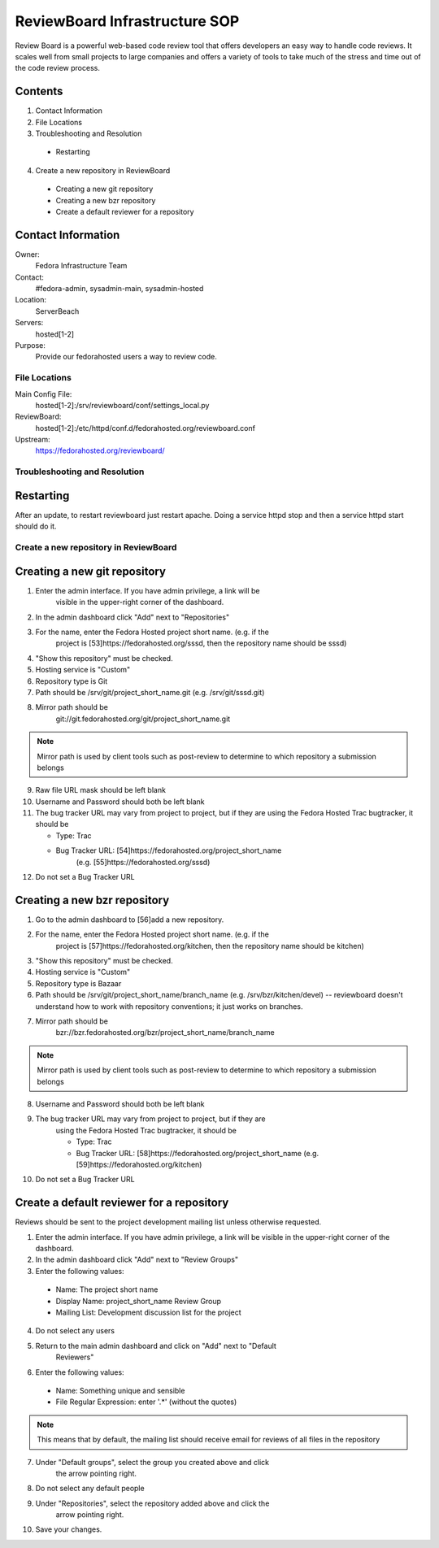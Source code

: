.. title: ReviewBoard Infrastucture SOP
.. slug: infra-reviewboard
.. date: 2011-10-03
.. taxonomy: Contributors/Infrastructure

==============================
ReviewBoard Infrastructure SOP
==============================

Review Board is a powerful web-based code review tool that offers
developers an easy way to handle code reviews. It scales well from small
projects to large companies and offers a variety of tools to take much of
the stress and time out of the code review process.

Contents
--------

1.  Contact Information
2. File Locations
3. Troubleshooting and Resolution
  
  * Restarting

4. Create a new repository in ReviewBoard

  * Creating a new git repository
  * Creating a new bzr repository
  * Create a default reviewer for a repository

Contact Information
-------------------

Owner: 
  Fedora Infrastructure Team

Contact: 
  #fedora-admin, sysadmin-main, sysadmin-hosted

Location: 
  ServerBeach

Servers: 
  hosted[1-2]

Purpose: 
  Provide our fedorahosted users a way to review code.

File Locations
==============
Main Config File:
   hosted[1-2]:/srv/reviewboard/conf/settings_local.py 

ReviewBoard:
   hosted[1-2]:/etc/httpd/conf.d/fedorahosted.org/reviewboard.conf 
 
Upstream:   
  https://fedorahosted.org/reviewboard/

Troubleshooting and Resolution
==============================

Restarting
----------

After an update, to restart reviewboard just restart apache. Doing a
service httpd stop and then a service httpd start should do it.

Create a new repository in ReviewBoard
======================================

Creating a new git repository
-----------------------------

1. Enter the admin interface. If you have admin privilege, a link will be
    visible in the upper-right corner of the dashboard.
2. In the admin dashboard click "Add" next to "Repositories"
3. For the name, enter the Fedora Hosted project short name. (e.g. if the
    project is [53]https://fedorahosted.org/sssd, then the repository name
    should be sssd)
4. "Show this repository" must be checked.
5. Hosting service is "Custom"
6. Repository type is Git
7. Path should be /srv/git/project_short_name.git 
   (e.g. /srv/git/sssd.git)
8. Mirror path should be
    git://git.fedorahosted.org/git/project_short_name.git

.. note:: Mirror path is used by client tools such as post-review to
    determine to which repository a submission belongs

9. Raw file URL mask should be left blank
10. Username and Password should both be left blank
11. The bug tracker URL may vary from project to project, but if they are
    using the Fedora Hosted Trac bugtracker, it should be

    * Type: Trac
    * Bug Tracker URL: [54]https://fedorahosted.org/project_short_name
        (e.g. [55]https://fedorahosted.org/sssd)

12. Do not set a Bug Tracker URL

Creating a new bzr repository
-----------------------------
1. Go to the admin dashboard to [56]add a new repository.
2. For the name, enter the Fedora Hosted project short name. (e.g. if the
    project is [57]https://fedorahosted.org/kitchen, then the repository
    name should be kitchen)
3. "Show this repository" must be checked.
4. Hosting service is "Custom"
5. Repository type is Bazaar
6. Path should be /srv/git/project_short_name/branch_name 
   (e.g. /srv/bzr/kitchen/devel) -- reviewboard doesn't understand how to work
   with repository conventions; it just works on branches.
7. Mirror path should be
    bzr://bzr.fedorahosted.org/bzr/project_short_name/branch_name

.. note:: Mirror path is used by client tools such as post-review to
            determine to which repository a submission belongs

8. Username and Password should both be left blank
9. The bug tracker URL may vary from project to project, but if they are
    using the Fedora Hosted Trac bugtracker, it should be

    * Type: Trac
    * Bug Tracker URL: [58]https://fedorahosted.org/project_short_name
      (e.g. [59]https://fedorahosted.org/kitchen)

10. Do not set a Bug Tracker URL

Create a default reviewer for a repository
------------------------------------------

Reviews should be sent to the project development mailing list unless
otherwise requested.

1. Enter the admin interface. If you have admin privilege, a link will be
   visible in the upper-right corner of the dashboard.
2. In the admin dashboard click "Add" next to "Review Groups"
3. Enter the following values:

  * Name: The project short name
  * Display Name: project_short_name Review Group
  * Mailing List: Development discussion list for the project

4. Do not select any users
5. Return to the main admin dashboard and click on "Add" next to "Default
    Reviewers"
6. Enter the following values:

  * Name: Something unique and sensible
  * File Regular Expression: enter '.*' (without the quotes)

.. note:: This means that by default, the mailing list should receive
          email for reviews of all files in the repository

7. Under "Default groups", select the group you created above and click
    the arrow pointing right.
8. Do not select any default people
9. Under "Repositories", select the repository added above and click the
    arrow pointing right.
10. Save your changes.
